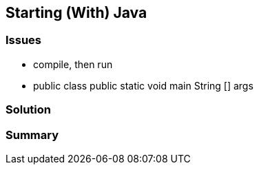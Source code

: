 == Starting (With) Java

=== Issues

* compile, then run
* public class public static void main String [] args

=== Solution

// TODO copy stuff from IJN#35

=== Summary

// TODO explain more focus on Java/programming newbies
